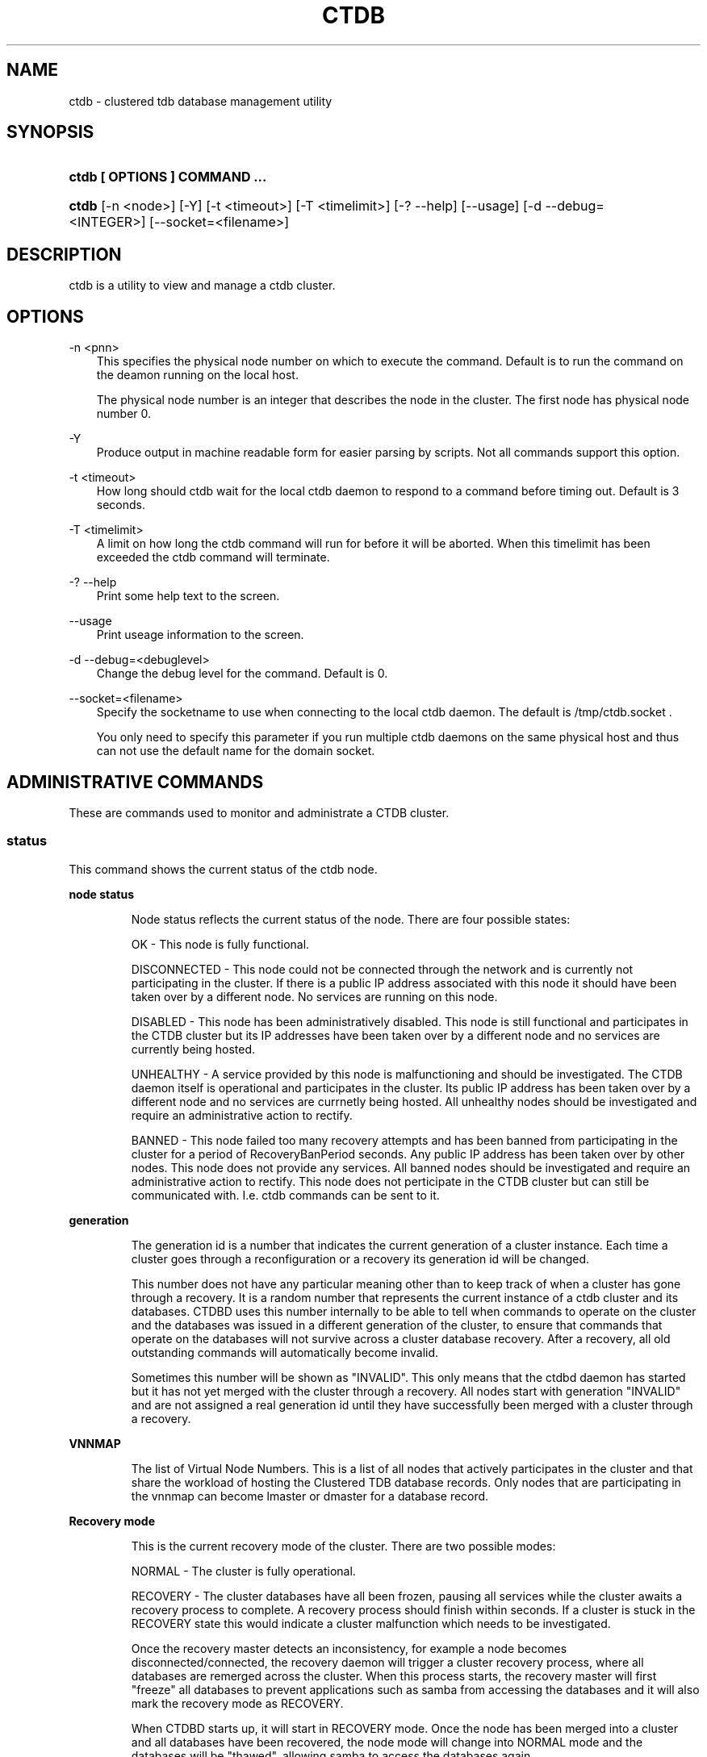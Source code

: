 .\"     Title: ctdb
.\"    Author: 
.\" Generator: DocBook XSL Stylesheets v1.71.0 <http://docbook.sf.net/>
.\"      Date: 01/16/2008
.\"    Manual: 
.\"    Source: 
.\"
.TH "CTDB" "1" "01/16/2008" "" ""
.\" disable hyphenation
.nh
.\" disable justification (adjust text to left margin only)
.ad l
.SH "NAME"
ctdb \- clustered tdb database management utility
.SH "SYNOPSIS"
.HP 29
\fBctdb [ OPTIONS ] COMMAND ...\fR
.HP 5
\fBctdb\fR [\-n\ <node>] [\-Y] [\-t\ <timeout>] [\-T\ <timelimit>] [\-?\ \-\-help] [\-\-usage] [\-d\ \-\-debug=<INTEGER>] [\-\-socket=<filename>]
.SH "DESCRIPTION"
.PP
ctdb is a utility to view and manage a ctdb cluster.
.SH "OPTIONS"
.PP
\-n <pnn>
.RS 3n
This specifies the physical node number on which to execute the command. Default is to run the command on the deamon running on the local host.
.sp
The physical node number is an integer that describes the node in the cluster. The first node has physical node number 0.
.RE
.PP
\-Y
.RS 3n
Produce output in machine readable form for easier parsing by scripts. Not all commands support this option.
.RE
.PP
\-t <timeout>
.RS 3n
How long should ctdb wait for the local ctdb daemon to respond to a command before timing out. Default is 3 seconds.
.RE
.PP
\-T <timelimit>
.RS 3n
A limit on how long the ctdb command will run for before it will be aborted. When this timelimit has been exceeded the ctdb command will terminate.
.RE
.PP
\-? \-\-help
.RS 3n
Print some help text to the screen.
.RE
.PP
\-\-usage
.RS 3n
Print useage information to the screen.
.RE
.PP
\-d \-\-debug=<debuglevel>
.RS 3n
Change the debug level for the command. Default is 0.
.RE
.PP
\-\-socket=<filename>
.RS 3n
Specify the socketname to use when connecting to the local ctdb daemon. The default is /tmp/ctdb.socket .
.sp
You only need to specify this parameter if you run multiple ctdb daemons on the same physical host and thus can not use the default name for the domain socket.
.RE
.SH "ADMINISTRATIVE COMMANDS"
.PP
These are commands used to monitor and administrate a CTDB cluster.
.SS "status"
.PP
This command shows the current status of the ctdb node.
.sp
.it 1 an-trap
.nr an-no-space-flag 1
.nr an-break-flag 1
.br
\fBnode status\fR
.RS
.PP
Node status reflects the current status of the node. There are four possible states:
.PP
OK \- This node is fully functional.
.PP
DISCONNECTED \- This node could not be connected through the network and is currently not participating in the cluster. If there is a public IP address associated with this node it should have been taken over by a different node. No services are running on this node.
.PP
DISABLED \- This node has been administratively disabled. This node is still functional and participates in the CTDB cluster but its IP addresses have been taken over by a different node and no services are currently being hosted.
.PP
UNHEALTHY \- A service provided by this node is malfunctioning and should be investigated. The CTDB daemon itself is operational and participates in the cluster. Its public IP address has been taken over by a different node and no services are currnetly being hosted. All unhealthy nodes should be investigated and require an administrative action to rectify.
.PP
BANNED \- This node failed too many recovery attempts and has been banned from participating in the cluster for a period of RecoveryBanPeriod seconds. Any public IP address has been taken over by other nodes. This node does not provide any services. All banned nodes should be investigated and require an administrative action to rectify. This node does not perticipate in the CTDB cluster but can still be communicated with. I.e. ctdb commands can be sent to it.
.RE
.sp
.it 1 an-trap
.nr an-no-space-flag 1
.nr an-break-flag 1
.br
\fBgeneration\fR
.RS
.PP
The generation id is a number that indicates the current generation of a cluster instance. Each time a cluster goes through a reconfiguration or a recovery its generation id will be changed.
.PP
This number does not have any particular meaning other than to keep track of when a cluster has gone through a recovery. It is a random number that represents the current instance of a ctdb cluster and its databases. CTDBD uses this number internally to be able to tell when commands to operate on the cluster and the databases was issued in a different generation of the cluster, to ensure that commands that operate on the databases will not survive across a cluster database recovery. After a recovery, all old outstanding commands will automatically become invalid.
.PP
Sometimes this number will be shown as "INVALID". This only means that the ctdbd daemon has started but it has not yet merged with the cluster through a recovery. All nodes start with generation "INVALID" and are not assigned a real generation id until they have successfully been merged with a cluster through a recovery.
.RE
.sp
.it 1 an-trap
.nr an-no-space-flag 1
.nr an-break-flag 1
.br
\fBVNNMAP\fR
.RS
.PP
The list of Virtual Node Numbers. This is a list of all nodes that actively participates in the cluster and that share the workload of hosting the Clustered TDB database records. Only nodes that are participating in the vnnmap can become lmaster or dmaster for a database record.
.RE
.sp
.it 1 an-trap
.nr an-no-space-flag 1
.nr an-break-flag 1
.br
\fBRecovery mode\fR
.RS
.PP
This is the current recovery mode of the cluster. There are two possible modes:
.PP
NORMAL \- The cluster is fully operational.
.PP
RECOVERY \- The cluster databases have all been frozen, pausing all services while the cluster awaits a recovery process to complete. A recovery process should finish within seconds. If a cluster is stuck in the RECOVERY state this would indicate a cluster malfunction which needs to be investigated.
.PP
Once the recovery master detects an inconsistency, for example a node becomes disconnected/connected, the recovery daemon will trigger a cluster recovery process, where all databases are remerged across the cluster. When this process starts, the recovery master will first "freeze" all databases to prevent applications such as samba from accessing the databases and it will also mark the recovery mode as RECOVERY.
.PP
When CTDBD starts up, it will start in RECOVERY mode. Once the node has been merged into a cluster and all databases have been recovered, the node mode will change into NORMAL mode and the databases will be "thawed", allowing samba to access the databases again.
.RE
.sp
.it 1 an-trap
.nr an-no-space-flag 1
.nr an-break-flag 1
.br
\fBRecovery master\fR
.RS
.PP
This is the cluster node that is currently designated as the recovery master. This node is responsible of monitoring the consistency of the cluster and to perform the actual recovery process when reqired.
.PP
Only one node at a time can be the designated recovery master. Which node is designated the recovery master is decided by an election process in the recovery daemons running on each node.
.RE
.PP
Example: ctdb status
.PP
Example output:
.sp
.RS 3n
.nf
Number of nodes:4
pnn:0 11.1.2.200       OK (THIS NODE)
pnn:1 11.1.2.201       OK
pnn:2 11.1.2.202       OK
pnn:3 11.1.2.203       OK
Generation:1362079228
Size:4
hash:0 lmaster:0
hash:1 lmaster:1
hash:2 lmaster:2
hash:3 lmaster:3
Recovery mode:NORMAL (0)
Recovery master:0
      
.fi
.RE
.SS "ping"
.PP
This command will "ping" all CTDB daemons in the cluster to verify that they are processing commands correctly.
.PP
Example: ctdb ping
.PP
Example output:
.sp
.RS 3n
.nf
response from 0 time=0.000054 sec  (3 clients)
response from 1 time=0.000144 sec  (2 clients)
response from 2 time=0.000105 sec  (2 clients)
response from 3 time=0.000114 sec  (2 clients)
      
.fi
.RE
.SS "ip"
.PP
This command will display the list of public addresses that are provided by the cluster and which physical node is currently serving this ip.
.PP
Example: ctdb ip
.PP
Example output:
.sp
.RS 3n
.nf
Number of addresses:4
12.1.1.1         0
12.1.1.2         1
12.1.1.3         2
12.1.1.4         3
      
.fi
.RE
.SS "getvar <name>"
.PP
Get the runtime value of a tuneable variable.
.PP
Example: ctdb getvar MaxRedirectCount
.PP
Example output:
.sp
.RS 3n
.nf
MaxRedirectCount    = 3
      
.fi
.RE
.SS "setvar <name> <value>"
.PP
Set the runtime value of a tuneable variable.
.PP
Example: ctdb setvar MaxRedirectCount 5
.SS "listvars"
.PP
List all tuneable variables.
.PP
Example: ctdb listvars
.PP
Example output:
.sp
.RS 3n
.nf
MaxRedirectCount    = 5
SeqnumFrequency     = 1
ControlTimeout      = 60
TraverseTimeout     = 20
KeepaliveInterval   = 2
KeepaliveLimit      = 3
MaxLACount          = 7
RecoverTimeout      = 5
RecoverInterval     = 1
ElectionTimeout     = 3
TakeoverTimeout     = 5
MonitorInterval     = 15
EventScriptTimeout  = 20
RecoveryGracePeriod = 60
RecoveryBanPeriod   = 300
      
.fi
.RE
.SS "statistics"
.PP
Collect statistics from the CTDB daemon about how many calls it has served.
.PP
Example: ctdb statistics
.PP
Example output:
.sp
.RS 3n
.nf
CTDB version 1
 num_clients                        3
 frozen                             0
 recovering                         0
 client_packets_sent           360489
 client_packets_recv           360466
 node_packets_sent             480931
 node_packets_recv             240120
 keepalive_packets_sent             4
 keepalive_packets_recv             3
 node
     req_call                       2
     reply_call                     2
     req_dmaster                    0
     reply_dmaster                  0
     reply_error                    0
     req_message                   42
     req_control               120408
     reply_control             360439
 client
     req_call                       2
     req_message                   24
     req_control               360440
 timeouts
     call                           0
     control                        0
     traverse                       0
 total_calls                        2
 pending_calls                      0
 lockwait_calls                     0
 pending_lockwait_calls             0
 memory_used                     5040
 max_hop_count                      0
 max_call_latency                   4.948321 sec
 max_lockwait_latency               0.000000 sec
      
.fi
.RE
.SS "statisticsreset"
.PP
This command is used to clear all statistics counters in a node.
.PP
Example: ctdb statisticsreset
.SS "getdebug"
.PP
Get the current debug level for the node. the debug level controls what information is written to the log file.
.SS "setdebug <debuglevel>"
.PP
Set the debug level of a node. This is a number between 0 and 9 and controls what information will be written to the logfile.
.SS "getpid"
.PP
This command will return the process id of the ctdb daemon.
.SS "disable"
.PP
This command is used to administratively disable a node in the cluster. A disabled node will still participate in the cluster and host clustered TDB records but its public ip address has been taken over by a different node and it no longer hosts any services.
.SS "enable"
.PP
Re\-enable a node that has been administratively disabled.
.SS "ban <bantime|0>"
.PP
Administratively ban a node for bantime seconds. A bantime of 0 means that the node should be permanently banned.
.PP
A banned node does not participate in the cluster and does not host any records for the clustered TDB. Its ip address has been taken over by an other node and no services are hosted.
.PP
Nodes are automatically banned if they are the cause of too many cluster recoveries.
.SS "unban"
.PP
This command is used to unban a node that has either been administratively banned using the ban command or has been automatically banned by the recovery daemon.
.SS "shutdown"
.PP
This command will shutdown a specific CTDB daemon.
.SS "recover"
.PP
This command will trigger the recovery daemon to do a cluster recovery.
.SS "killtcp <srcip:port> <dstip:port>"
.PP
This command will kill the specified TCP connection by issuing a TCP RST to the srcip:port endpoint.
.SS "tickle <srcip:port> <dstip:port>"
.PP
This command will will send a TCP tickle to the source host for the specified TCP connection. A TCP tickle is a TCP ACK packet with an invalid sequence and acknowledge number and will when received by the source host result in it sending an immediate correct ACK back to the other end.
.PP
TCP tickles are useful to "tickle" clients after a IP failover has occured since this will make the client immediately recognize the TCP connection has been disrupted and that the client will need to reestablish. This greatly speeds up the time it takes for a client to detect and reestablish after an IP failover in the ctdb cluster.
.SS "repack [max_freelist]"
.PP
Over time, when records are created and deleted in a TDB, the TDB list of free space will become fragmented. This can lead to a slowdown in accessing TDB records. This command is used to defragment a TDB database and pruning the freelist.
.PP
If [max_freelist] is specified, then a database will only be repacked if it has more than this number of entries in the freelist.
.PP
During repacking of the database, the entire TDB database will be locked to prevent writes. If samba tries to write to a record in the database during a repack operation, samba will block until the repacking has completed.
.PP
This command can be disruptive and can cause samba to block for the duration of the repack operation. In general, a repack operation will take less than one second to complete.
.PP
A repack operation will only defragment the local TDB copy of the CTDB database. You need to run this command on all of the nodes to repack a CTDB database completely.
.PP
Example: ctdb repack 1000
.PP
By default, this operation is issued from the 00.ctdb event script every 5 minutes.
.SS "vacuum [max_records]"
.PP
Over time CTDB databases will fill up with empty deleted records which will lead to a progressive slow down of CTDB database access. This command is used to prune all databases and delete all empty records from the cluster.
.PP
By default, vacuum will delete all empty records from all databases. If [max_records] is specified, the command will only delete the first [max_records] empty records for each database.
.PP
Vacuum only deletes records where the local node is the lmaster. To delete all records from the entire cluster you need to run a vacuum from each node. This command is not disruptive. Samba is unaffected and will still be able to read/write records normally while the database is being vacuumed.
.PP
Example: ctdb vacuum
.PP
By default, this operation is issued from the 00.ctdb event script every 5 minutes.
.SH "DEBUGGING COMMANDS"
.PP
These commands are primarily used for CTDB development and testing and should not be used for normal administration.
.SS "process\-exists <pid>"
.PP
This command checks if a specific process exists on the CTDB host. This is mainly used by Samba to check if remote instances of samba are still running or not.
.SS "getdbmap"
.PP
This command lists all clustered TDB databases that the CTDB daemon has attached to. Some databases are flagged as PERSISTENT, this means that the database stores data persistently and the data will remain across reboots. One example of such a database is secrets.tdb where information about how the cluster was joined to the domain is stored.
.PP
Most databases are not persistent and only store the state information that the currently running samba daemons need. These databases are always wiped when ctdb/samba starts and when a node is rebooted.
.PP
Example: ctdb getdbmap
.PP
Example output:
.sp
.RS 3n
.nf
Number of databases:10
dbid:0x435d3410 name:notify.tdb path:/var/ctdb/notify.tdb.0 
dbid:0x42fe72c5 name:locking.tdb path:/var/ctdb/locking.tdb.0 dbid:0x1421fb78 name:brlock.tdb path:/var/ctdb/brlock.tdb.0 
dbid:0x17055d90 name:connections.tdb path:/var/ctdb/connections.tdb.0 
dbid:0xc0bdde6a name:sessionid.tdb path:/var/ctdb/sessionid.tdb.0 
dbid:0x122224da name:test.tdb path:/var/ctdb/test.tdb.0 
dbid:0x2672a57f name:idmap2.tdb path:/var/ctdb/persistent/idmap2.tdb.0 PERSISTENT
dbid:0xb775fff6 name:secrets.tdb path:/var/ctdb/persistent/secrets.tdb.0 PERSISTENT
dbid:0xe98e08b6 name:group_mapping.tdb path:/var/ctdb/persistent/group_mapping.tdb.0 PERSISTENT
dbid:0x7bbbd26c name:passdb.tdb path:/var/ctdb/persistent/passdb.tdb.0 PERSISTENT
      
.fi
.RE
.SS "catdb <dbname>"
.PP
This command will dump a clustered TDB database to the screen. This is a debugging command.
.SS "getmonmode"
.PP
This command returns the monutoring mode of a node. The monitoring mode is either ACTIVE or DISABLED. Normally a node will continously monitor that all other nodes that are expected are in fact connected and that they respond to commands.
.PP
ACTIVE \- This is the normal mode. The node is actively monitoring all other nodes, both that the transport is connected and also that the node responds to commands. If a node becomes unavailable, it will be marked as DISCONNECTED and a recovery is initiated to restore the cluster.
.PP
DISABLED \- This node is not monitoring that other nodes are available. In this mode a node failure will not be detected and no recovery will be performed. This mode is useful when for debugging purposes one wants to attach GDB to a ctdb process but wants to prevent the rest of the cluster from marking this node as DISCONNECTED and do a recovery.
.SS "setmonmode <0|1>"
.PP
This command can be used to explicitely disable/enable monitoring mode on a node. The main purpose is if one wants to attach GDB to a running ctdb daemon but wants to prevent the other nodes from marking it as DISCONNECTED and issuing a recovery. To do this, set monitoring mode to 0 on all nodes before attaching with GDB. Remember to set monitoring mode back to 1 afterwards.
.SS "attach <dbname>"
.PP
This is a debugging command. This command will make the CTDB daemon create a new CTDB database and attach to it.
.SS "dumpmemory"
.PP
This is a debugging command. This command will make the ctdb daemon to write a fill memory allocation map to the log file.
.SS "freeze"
.PP
This command will lock all the local TDB databases causing clients that are accessing these TDBs such as samba3 to block until the databases are thawed.
.PP
This is primarily used by the recovery daemon to stop all samba daemons from accessing any databases while the database is recovered and rebuilt.
.SS "thaw"
.PP
Thaw a previously frozen node.
.SH "SEE ALSO"
.PP
ctdbd(1), onnode(1)
\fI\%http://ctdb.samba.org/\fR
.SH "COPYRIGHT/LICENSE"
.sp
.RS 3n
.nf
Copyright (C) Andrew Tridgell 2007
Copyright (C) Ronnie sahlberg 2007

This program is free software; you can redistribute it and/or modify
it under the terms of the GNU General Public License as published by
the Free Software Foundation; either version 3 of the License, or (at
your option) any later version.

This program is distributed in the hope that it will be useful, but
WITHOUT ANY WARRANTY; without even the implied warranty of
MERCHANTABILITY or FITNESS FOR A PARTICULAR PURPOSE.  See the GNU
General Public License for more details.

You should have received a copy of the GNU General Public License
along with this program; if not, see http://www.gnu.org/licenses/.
.fi
.RE

